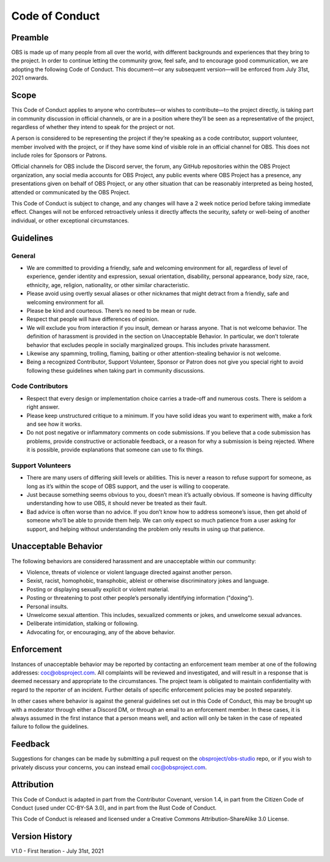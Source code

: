 Code of Conduct
===============

Preamble
--------

OBS is made up of many people from all over the world, with different
backgrounds and experiences that they bring to the project. In order to
continue letting the community grow, feel safe, and to encourage good
communication, we are adopting the following Code of Conduct. This
document—or any subsequent version—will be enforced from July 31st, 2021
onwards.

Scope
-----

This Code of Conduct applies to anyone who contributes—or wishes to
contribute—to the project directly, is taking part in community
discussion in official channels, or are in a position where they’ll be
seen as a representative of the project, regardless of whether they
intend to speak for the project or not.

A person is considered to be representing the project if they’re
speaking as a code contributor, support volunteer, member involved with
the project, or if they have some kind of visible role in an official
channel for OBS. This does not include roles for Sponsors or Patrons.

Official channels for OBS include the Discord server, the forum, any
GitHub repositories within the OBS Project organization, any social
media accounts for OBS Project, any public events where OBS Project has
a presence, any presentations given on behalf of OBS Project, or any
other situation that can be reasonably interpreted as being hosted,
attended or communicated by the OBS Project.

This Code of Conduct is subject to change, and any changes will have a 2
week notice period before taking immediate effect. Changes will not be
enforced retroactively unless it directly affects the security, safety
or well-being of another individual, or other exceptional circumstances.

Guidelines
----------

General
~~~~~~~

-  We are committed to providing a friendly, safe and welcoming
   environment for all, regardless of level of experience, gender
   identity and expression, sexual orientation, disability, personal
   appearance, body size, race, ethnicity, age, religion, nationality,
   or other similar characteristic.
-  Please avoid using overtly sexual aliases or other nicknames that
   might detract from a friendly, safe and welcoming environment for
   all.
-  Please be kind and courteous. There’s no need to be mean or rude.
-  Respect that people will have differences of opinion.
-  We will exclude you from interaction if you insult, demean or harass
   anyone. That is not welcome behavior. The definition of harassment is
   provided in the section on Unacceptable Behavior. In particular, we
   don’t tolerate behavior that excludes people in socially marginalized
   groups. This includes private harassment.
-  Likewise any spamming, trolling, flaming, baiting or other
   attention-stealing behavior is not welcome.
-  Being a recognized Contributor, Support Volunteer, Sponsor or Patron
   does not give you special right to avoid following these guidelines
   when taking part in community discussions.

Code Contributors
~~~~~~~~~~~~~~~~~

-  Respect that every design or implementation choice carries a
   trade-off and numerous costs. There is seldom a right answer.
-  Please keep unstructured critique to a minimum. If you have solid
   ideas you want to experiment with, make a fork and see how it works.
-  Do not post negative or inflammatory comments on code submissions. If
   you believe that a code submission has problems, provide constructive
   or actionable feedback, or a reason for why a submission is being
   rejected. Where it is possible, provide explanations that someone can
   use to fix things.

Support Volunteers
~~~~~~~~~~~~~~~~~~

-  There are many users of differing skill levels or abilities. This is
   never a reason to refuse support for someone, as long as it’s within
   the scope of OBS support, and the user is willing to cooperate.
-  Just because something seems obvious to you, doesn’t mean it’s
   actually obvious. If someone is having difficulty understanding how
   to use OBS, it should never be treated as their fault.
-  Bad advice is often worse than no advice. If you don’t know how to
   address someone’s issue, then get ahold of someone who’ll be able to
   provide them help. We can only expect so much patience from a user
   asking for support, and helping without understanding the problem
   only results in using up that patience.

Unacceptable Behavior
---------------------

The following behaviors are considered harassment and are unacceptable
within our community:

-  Violence, threats of violence or violent language directed against
   another person.
-  Sexist, racist, homophobic, transphobic, ableist or otherwise
   discriminatory jokes and language.
-  Posting or displaying sexually explicit or violent material.
-  Posting or threatening to post other people’s personally identifying
   information ("doxing").
-  Personal insults.
-  Unwelcome sexual attention. This includes, sexualized comments or
   jokes, and unwelcome sexual advances.
-  Deliberate intimidation, stalking or following.
-  Advocating for, or encouraging, any of the above behavior.

Enforcement
-----------

Instances of unacceptable behavior may be reported by contacting an
enforcement team member at one of the following addresses:
coc@obsproject.com. All complaints will be reviewed and investigated,
and will result in a response that is deemed necessary and appropriate
to the circumstances. The project team is obligated to maintain
confidentiality with regard to the reporter of an incident. Further
details of specific enforcement policies may be posted separately.

In other cases where behavior is against the general guidelines set out
in this Code of Conduct, this may be brought up with a moderator through
either a Discord DM, or through an email to an enforcement member. In
these cases, it is always assumed in the first instance that a person
means well, and action will only be taken in the case of repeated
failure to follow the guidelines.

Feedback
--------

Suggestions for changes can be made by submitting a pull request on the
`obsproject/obs-studio <https://github.com/obsproject/obs-studio>`__
repo, or if you wish to privately discuss your concerns, you can instead
email coc@obsproject.com.

Attribution
-----------

This Code of Conduct is adapted in part from the Contributor Covenant,
version 1.4, in part from the Citizen Code of Conduct (used under
CC-BY-SA 3.0), and in part from the Rust Code of Conduct.

This Code of Conduct is released and licensed under a Creative Commons
Attribution-ShareAlike 3.0 License.

Version History
---------------

V1.0 - First Iteration - July 31st, 2021

